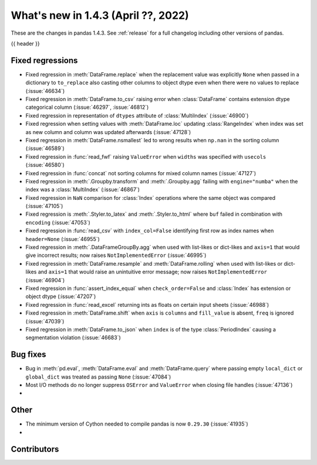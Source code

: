 .. _whatsnew_143:

What's new in 1.4.3 (April ??, 2022)
------------------------------------

These are the changes in pandas 1.4.3. See :ref:`release` for a full changelog
including other versions of pandas.

{{ header }}

.. ---------------------------------------------------------------------------

.. _whatsnew_143.regressions:

Fixed regressions
~~~~~~~~~~~~~~~~~
- Fixed regression in :meth:`DataFrame.replace` when the replacement value was explicitly ``None`` when passed in a dictionary to ``to_replace`` also casting other columns to object dtype even when there were no values to replace (:issue:`46634`)
- Fixed regression in :meth:`DataFrame.to_csv` raising error when :class:`DataFrame` contains extension dtype categorical column (:issue:`46297`, :issue:`46812`)
- Fixed regression in representation of ``dtypes`` attribute of :class:`MultiIndex` (:issue:`46900`)
- Fixed regression when setting values with :meth:`DataFrame.loc` updating :class:`RangeIndex` when index was set as new column and column was updated afterwards (:issue:`47128`)
- Fixed regression in :meth:`DataFrame.nsmallest` led to wrong results when ``np.nan`` in the sorting column (:issue:`46589`)
- Fixed regression in :func:`read_fwf` raising ``ValueError`` when ``widths`` was specified with ``usecols`` (:issue:`46580`)
- Fixed regression in :func:`concat` not sorting columns for mixed column names (:issue:`47127`)
- Fixed regression in :meth:`.Groupby.transform` and :meth:`.Groupby.agg` failing with ``engine="numba"`` when the index was a :class:`MultiIndex` (:issue:`46867`)
- Fixed regression in ``NaN`` comparison for :class:`Index` operations where the same object was compared (:issue:`47105`)
- Fixed regression is :meth:`.Styler.to_latex` and :meth:`.Styler.to_html` where ``buf`` failed in combination with ``encoding`` (:issue:`47053`)
- Fixed regression in :func:`read_csv` with ``index_col=False`` identifying first row as index names when ``header=None`` (:issue:`46955`)
- Fixed regression in :meth:`.DataFrameGroupBy.agg` when used with list-likes or dict-likes and ``axis=1`` that would give incorrect results; now raises ``NotImplementedError`` (:issue:`46995`)
- Fixed regression in :meth:`DataFrame.resample` and :meth:`DataFrame.rolling` when used with list-likes or dict-likes and ``axis=1`` that would raise an unintuitive error message; now raises ``NotImplementedError`` (:issue:`46904`)
- Fixed regression in :func:`assert_index_equal` when ``check_order=False`` and :class:`Index` has extension or object dtype (:issue:`47207`)
- Fixed regression in :func:`read_excel` returning ints as floats on certain input sheets (:issue:`46988`)
- Fixed regression in :meth:`DataFrame.shift` when ``axis`` is ``columns`` and ``fill_value`` is absent, ``freq`` is ignored (:issue:`47039`)
- Fixed regression in :meth:`DataFrame.to_json` when ``index`` is of the type :class:`PeriodIndex` causing a segmentation violation (:issue:`46683`)

.. ---------------------------------------------------------------------------

.. _whatsnew_143.bug_fixes:

Bug fixes
~~~~~~~~~
- Bug in :meth:`pd.eval`, :meth:`DataFrame.eval` and :meth:`DataFrame.query` where passing empty ``local_dict`` or ``global_dict`` was treated as passing ``None`` (:issue:`47084`)
- Most I/O methods do no longer suppress ``OSError`` and ``ValueError`` when closing file handles (:issue:`47136`)
-

.. ---------------------------------------------------------------------------

.. _whatsnew_143.other:

Other
~~~~~
- The minimum version of Cython needed to compile pandas is now ``0.29.30`` (:issue:`41935`)
-

.. ---------------------------------------------------------------------------

.. _whatsnew_143.contributors:

Contributors
~~~~~~~~~~~~

.. contributors:: v1.4.2..v1.4.3|HEAD

